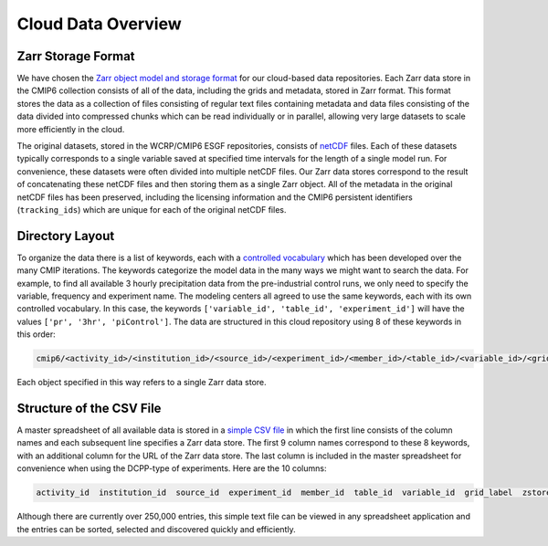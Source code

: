 Cloud Data Overview
===================
Zarr Storage Format
-------------------
We have chosen the `Zarr object model and storage format <https://zarr.readthedocs.io/en/stable/>`_ for our cloud-based data repositories.
Each Zarr data store in the CMIP6 collection consists of all of the data, including the grids and metadata, stored in Zarr format.
This format stores the data as a collection of files consisting of regular text files containing metadata and data files consisting of the data divided into compressed chunks which can be read individually or in parallel, allowing very large datasets to scale more efficiently in the cloud.

The original datasets, stored in the WCRP/CMIP6 ESGF repositories, consists of `netCDF <https://www.unidata.ucar.edu/software/netcdf/>`_ files.
Each of these datasets typically corresponds to a single variable saved at specified time intervals for the length of a single model run.
For convenience, these datasets were often divided into multiple netCDF files.
Our Zarr data stores correspond to the result of concatenating these netCDF files and then storing them as a single Zarr object.
All of the metadata in the original netCDF files has been preserved, including the licensing information and the CMIP6 persistent identifiers (``tracking_ids``) which are unique for each of the original netCDF files.

Directory Layout
----------------
To organize the data there is a list of keywords, each with a `controlled vocabulary <https://github.com/WCRP-CMIP/CMIP6_CVs>`_ which has been developed over the many CMIP iterations.
The keywords categorize the model data in the many ways we might want to search the data.
For example, to find all available 3 hourly precipitation data from the pre-industrial control runs, we only need to specify the variable, frequency and experiment name.
The modeling centers all agreed to use the same keywords, each with its own controlled vocabulary.
In this case, the keywords ``['variable_id', 'table_id', 'experiment_id']`` will have the values ``['pr', '3hr', 'piControl']``.
The data are structured in this cloud repository using 8 of these keywords in this order:

.. code-block:: python

  cmip6/<activity_id>/<institution_id>/<source_id>/<experiment_id>/<member_id>/<table_id>/<variable_id>/<grid_label>/

Each object specified in this way refers to a single Zarr data store.

Structure of the CSV File
-----------------------------
A master spreadsheet of all available data is stored in a `simple CSV file <https://storage.googleapis.com/cmip6/pangeo-cmip6.csv>`_ in which the first line consists of the column names and each subsequent line specifies a Zarr data store.
The first 9 column names correspond to these 8 keywords, with an additional column for the URL of the Zarr data store.
The last column is included in the master spreadsheet for convenience when using the DCPP-type of experiments.
Here are the 10 columns:

.. code-block:: python

  activity_id  institution_id  source_id  experiment_id  member_id  table_id  variable_id  grid_label  zstore  dcpp_init_year

Although there are currently over 250,000 entries, this simple text file can be viewed in any spreadsheet application and the entries can be sorted, selected and discovered quickly and efficiently.
